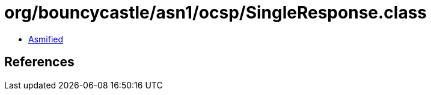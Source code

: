 = org/bouncycastle/asn1/ocsp/SingleResponse.class

 - link:SingleResponse-asmified.java[Asmified]

== References

